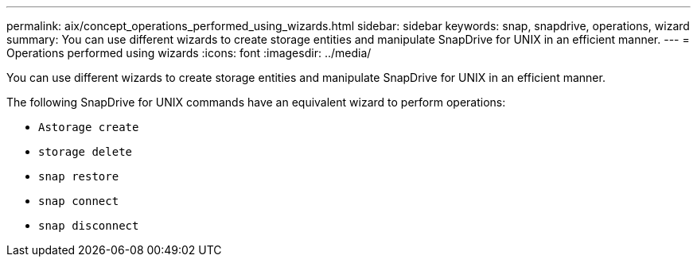 ---
permalink: aix/concept_operations_performed_using_wizards.html
sidebar: sidebar
keywords: snap, snapdrive, operations, wizard
summary: You can use different wizards to create storage entities and manipulate SnapDrive for UNIX in an efficient manner.
---
= Operations performed using wizards
:icons: font
:imagesdir: ../media/

[.lead]
You can use different wizards to create storage entities and manipulate SnapDrive for UNIX in an efficient manner.

The following SnapDrive for UNIX commands have an equivalent wizard to perform operations:

* `Astorage create`
* `storage delete`
* `snap restore`
* `snap connect`
* `snap disconnect`
